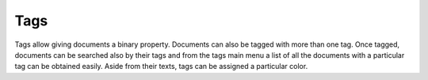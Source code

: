 ====
Tags
====

Tags allow giving documents a binary property. Documents can also be tagged
with more than one tag. Once tagged, documents can be searched also by their
tags and from the tags main menu a list of all the documents with a particular
tag can be obtained easily. Aside from their texts, tags can be assigned a
particular color.
